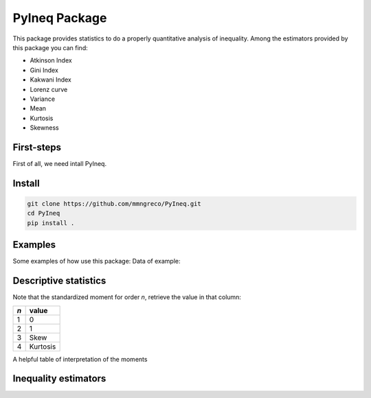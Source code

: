 ==============
PyIneq Package
==============

This package provides statistics to do a properly quantitative analysis of inequality. Among the estimators provided by this package you can find:

- Atkinson Index
- Gini Index
- Kakwani Index
- Lorenz curve
- Variance
- Mean
- Kurtosis
- Skewness

First-steps
===========

First of all, we need intall PyIneq.


Install
=======

.. code-block:: bash

  git clone https://github.com/mmngreco/PyIneq.git
  cd PyIneq
  pip install .


Examples
========

Some examples of how use this package:
Data of example:

.. code-block:: python
    :linenos:

    import pandas as pd
    import numpy as np
    import pyineq
    d
                 renta   factor
    0        -13004.12   1.0031
    89900    141656.97   1.4145
    179800     1400.38   4.4122
    269700   415080.96   1.3295
    359600    69165.22   1.3282
    449500     9673.83  19.4605
    539400    55057.72   1.2923
    629300     -466.73   1.0050
    719200     3431.86   2.2861
    809100      423.24   1.1552
    899000        0.00   1.0048
    988900     -344.41   1.0028
    1078800   56254.09   1.2752
    1168700   60543.33   2.0159
    1258600    2041.70   2.7381
    1348500     581.38   7.9426
    1438400   55646.05   1.2818
    1528300       0.00   1.0281
    1618200   69650.24   1.2315
    1708100   -2770.88   1.0035
    1798000    4088.63   1.1256
    1887900       0.00   1.0251
    1977800   10662.63  28.0409
    2067700    3281.95   1.1670

Descriptive statistics
======================

.. code-block:: python
    :linenos:

    pyineq.xbar(x=d.renta, weights=d.factor)
    20444.700666031338
    pyineq.var(x=d.renta, weights=d.factor)
    2982220948.7413292
    x, w = d.renta.values, d.factor.values

Note that the standardized moment for order `n`, retrieve the value in that
column:

==== =========
 `n`  value
==== =========
 1    0
---- ---------
 2    1
---- ---------
 3    Skew
---- ---------
 4    Kurtosis
==== =========

A helpful table of interpretation of the moments

.. code-block:: python
    :linenos:

    pyineq.stdmoment(x, w, 1)  # = 0
    2.4624948200717338e-17
    pyineq.stdmoment(x, w, 2)  # = 1
    1.0
    pyineq.stdmoment(x, w, 3)  # = skew
    5.9965055750379426
    pyineq.skew(x, w)
    5.9965055750379426
    pyineq.stdmoment(x, w, 4)  # = kurtosis
    42.319928851703004
    pyineq.kurt(x, w)
    42.319928851703004

Inequality estimators
=====================

.. code-block:: python
    :linenos:

    # pass a pandas.DataFrame and inputs as strings
    pyineq.gini(df=d, income='renta', weights='factor')
    0.76739136365917116
    # you can pass arrays too
    pyineq.gini(income=d.renta.values, weights=d.factor.values)
    0.76739136365917116
